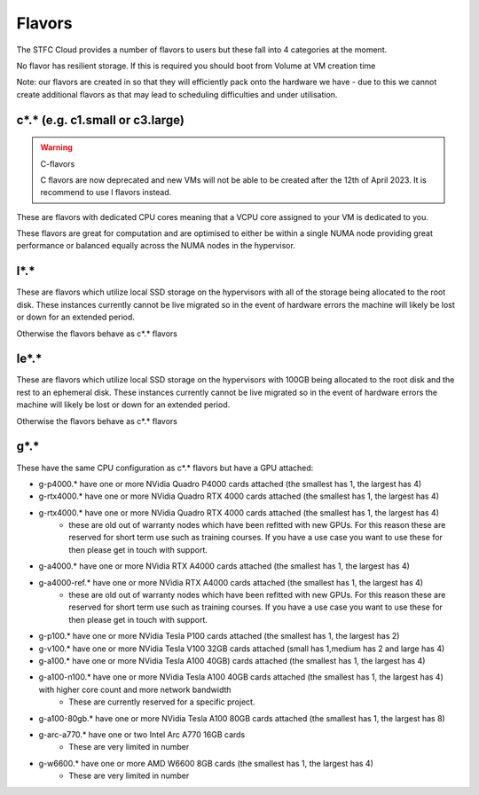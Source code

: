 .. _flavors:

=============
Flavors
=============

The STFC Cloud provides a number of flavors to users but these fall into 4 categories at the moment.

No flavor has resilient storage. If this is required you should boot from Volume at VM creation time

Note: our flavors are created in so that they will efficiently pack onto the hardware we have - due to this we cannot create additional flavors as that may lead to scheduling difficulties and under utilisation.

################################
c*.* (e.g. c1.small or c3.large)
################################

.. Warning:: C-flavors

    C flavors are now deprecated and new VMs will not be able to be created after the 12th of April 2023. It is recommend to use l flavors instead.

These are flavors with dedicated CPU cores meaning that a VCPU core assigned to your VM is dedicated to you.

These flavors are great for computation and are optimised to either be within a single NUMA node providing great performance or balanced equally across the NUMA nodes in the hypervisor.

#######
l*.*
#######
These are flavors which utilize local SSD storage on the hypervisors with all of the storage being allocated to the root disk. These instances currently cannot be live migrated so in the event of hardware errors the machine will likely be lost or down for an extended period.

Otherwise the flavors behave as c*.* flavors

#######
le*.*
#######
These are flavors which utilize local SSD storage on the hypervisors with 100GB being allocated to the root disk and the rest to an ephemeral disk. These instances currently cannot be live migrated so in the event of hardware errors the machine will likely be lost or down for an extended period.

Otherwise the flavors behave as c*.* flavors


#######
g*.*
#######
These have the same CPU configuration as c*.* flavors but have a GPU attached:

- g-p4000.* have one or more NVidia Quadro P4000 cards attached (the smallest has 1, the largest has 4)
- g-rtx4000.* have one or more NVidia Quadro RTX 4000 cards attached (the smallest has 1, the largest has 4)
- g-rtx4000.* have one or more NVidia Quadro RTX 4000 cards attached (the smallest has 1, the largest has 4)
    - these are old out of warranty nodes which have been refitted with new GPUs. For this reason these are reserved for short term use such as training courses. If you have a use case you want to use these for then please get in touch with support.
- g-a4000.* have one or more NVidia RTX A4000 cards attached (the smallest has 1, the largest has 4)
- g-a4000-ref.* have one or more NVidia RTX A4000 cards attached (the smallest has 1, the largest has 4)
    - these are old out of warranty nodes which have been refitted with new GPUs. For this reason these are reserved for short term use such as training courses. If you have a use case you want to use these for then please get in touch with support.
- g-p100.* have one or more NVidia Tesla P100 cards attached (the smallest has 1, the largest has 2)
- g-v100.* have one or more NVidia Tesla V100 32GB cards attached (small has 1,medium has 2 and large has 4)
- g-a100.* have one or more NVidia Tesla A100 40GB) cards attached (the smallest has 1, the largest has 4)
- g-a100-n100.* have one or more NVidia Tesla A100 40GB cards attached (the smallest has 1, the largest has 4) with higher core count and more network bandwidth
    - These are currently reserved for a specific project.
- g-a100-80gb.* have one or more NVidia Tesla A100 80GB cards attached (the smallest has 1, the largest has 8)
- g-arc-a770.* have one or two Intel Arc A770 16GB cards
    - These are very limited in number
- g-w6600.* have one or more AMD W6600 8GB cards (the smallest has 1, the largest has 4)
    - These are very limited in number
